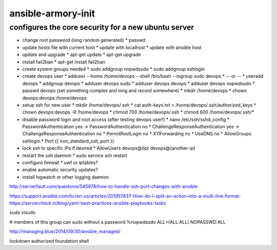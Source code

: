 ansible-armory-init
===================

configures the core security for a new ubuntu server
----------------------------------------------------

*   change root password (long random generated)
    *   passwd
*   update hosts file with current host
    *   update with localhost
    *   update with ansible host
*   update and upgrade
    *   apt-get update
    *   apt-get upgrade
*   install fail2ban
    *   apt-get install fail2ban
*   create system groups needed
    *   sudo addgroup nopwdsudo
    *   sudo addgroup sshlogin
*   create devops user
    *   adduser --home /home/devops --shell /bin/bash --ingroup sudo devops
    *   -- or --
    *   useradd devops
    *   addgroup devops
    *   adduser devops sudo
    *   adduser devops devops
    *   adduser devops nopwdsudo
    *   passwd devops (set something complex and long and record somewhere)
    *   mkdir /home/devops
    *   chown devops:devops /home/devops
*   setup ssh for new user
    *   mkdir /home/devops/.ssh
    *   cat auth-keys.txt > /home/devops/.ssh/authorized_keys
    *   chown devops:devops -R /home/devops
    *   chmod 700 /home/devops/.ssh
    *   chmod 600 /home/devops/.ssh/*
*   disable password login and root access (after testing devops user!)
    *   nano /etc/ssh/sshd_config
    *   PasswordAuthentication yes -> PasswordAuthentication no
    *   ChallengeResponseAuthentication yes -> ChallengeResponseAuthentication no
    *   PermitRootLogin no
    *   X11Forwarding no
    *   UseDNS no
    *   AllowGroups sshlogin
    *   Port {{ non_standard_ssh_port }}
*   lock ssh to specific IPs if desired
    *   AllowUsers devops@(ip) devops@(another-ip)
*   restart the ssh daemon
    *   sudo service ssh restart
*   configure firewall
    *   uwf or iptables?
*   enable automatic security updates?
*   install logwatch or other logging daemon

http://serverfault.com/questions/545978/how-to-handle-ssh-port-changes-with-ansible

https://support.ansible.com/hc/en-us/articles/201957837-How-do-I-split-an-action-into-a-multi-line-format-
https://servercheck.in/blog/yaml-best-practices-ansible-playbooks-tasks

sudo visudo

# members of this group can sudo without a password
%nopwdsudo   ALL=(ALL:ALL) NOPASSWD:ALL


http://managing.blue/2014/09/30/ansible_managed/


lockdown
authorized
foundation
shell
